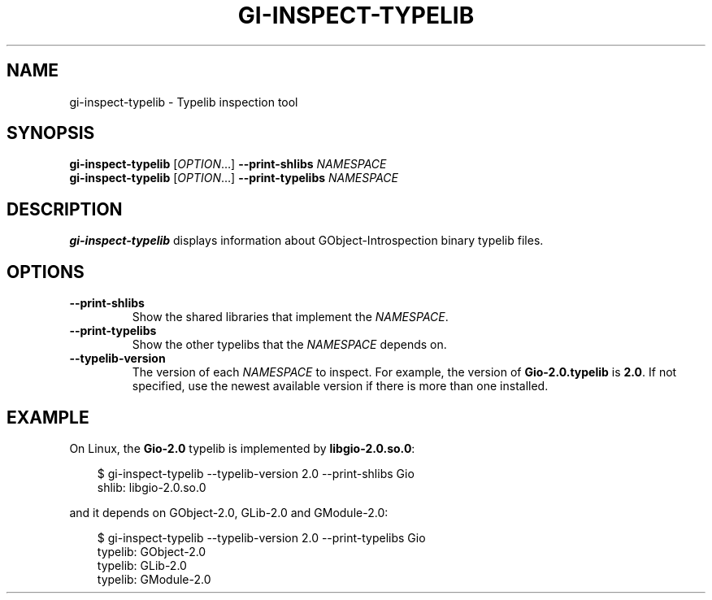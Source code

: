 .\" Man page generated from reStructuredText.
.
.
.nr rst2man-indent-level 0
.
.de1 rstReportMargin
\\$1 \\n[an-margin]
level \\n[rst2man-indent-level]
level margin: \\n[rst2man-indent\\n[rst2man-indent-level]]
-
\\n[rst2man-indent0]
\\n[rst2man-indent1]
\\n[rst2man-indent2]
..
.de1 INDENT
.\" .rstReportMargin pre:
. RS \\$1
. nr rst2man-indent\\n[rst2man-indent-level] \\n[an-margin]
. nr rst2man-indent-level +1
.\" .rstReportMargin post:
..
.de UNINDENT
. RE
.\" indent \\n[an-margin]
.\" old: \\n[rst2man-indent\\n[rst2man-indent-level]]
.nr rst2man-indent-level -1
.\" new: \\n[rst2man-indent\\n[rst2man-indent-level]]
.in \\n[rst2man-indent\\n[rst2man-indent-level]]u
..
.TH "GI-INSPECT-TYPELIB" "" "" ""
.SH NAME
gi-inspect-typelib \- Typelib inspection tool
.\" This has to be duplicated from above to make it machine-readable by `reuse`:
.\" SPDX-FileCopyrightText: 2024 Collabora Ltd.
.\" SPDX-License-Identifier: LGPL-2.1-or-later
.
.SH SYNOPSIS
.nf
\fBgi\-inspect\-typelib\fP [\fIOPTION\fP…] \fB\-\-print\-shlibs\fP \fINAMESPACE\fP
\fBgi\-inspect\-typelib\fP [\fIOPTION\fP…] \fB\-\-print\-typelibs\fP \fINAMESPACE\fP
.fi
.sp
.SH DESCRIPTION
.sp
\fBgi\-inspect\-typelib\fP displays information about GObject\-Introspection
binary typelib files.
.SH OPTIONS
.INDENT 0.0
.TP
.B \fB\-\-print\-shlibs\fP
Show the shared libraries that implement the \fINAMESPACE\fP\&.
.TP
.B \fB\-\-print\-typelibs\fP
Show the other typelibs that the \fINAMESPACE\fP depends on.
.TP
.B \fB\-\-typelib\-version\fP
The version of each \fINAMESPACE\fP to inspect.
For example, the version of \fBGio\-2.0.typelib\fP is \fB2.0\fP\&.
If not specified, use the newest available version if there is more
than one installed.
.UNINDENT
.SH EXAMPLE
.sp
On Linux, the \fBGio\-2.0\fP typelib is implemented by \fBlibgio\-2.0.so.0\fP:
.INDENT 0.0
.INDENT 3.5
.sp
.EX
$ gi\-inspect\-typelib \-\-typelib\-version 2.0 \-\-print\-shlibs Gio
shlib: libgio\-2.0.so.0
.EE
.UNINDENT
.UNINDENT
.sp
and it depends on GObject\-2.0, GLib\-2.0 and GModule\-2.0:
.INDENT 0.0
.INDENT 3.5
.sp
.EX
$ gi\-inspect\-typelib \-\-typelib\-version 2.0 \-\-print\-typelibs Gio
typelib: GObject\-2.0
typelib: GLib\-2.0
typelib: GModule\-2.0
.EE
.UNINDENT
.UNINDENT
.\" Generated by docutils manpage writer.
.
